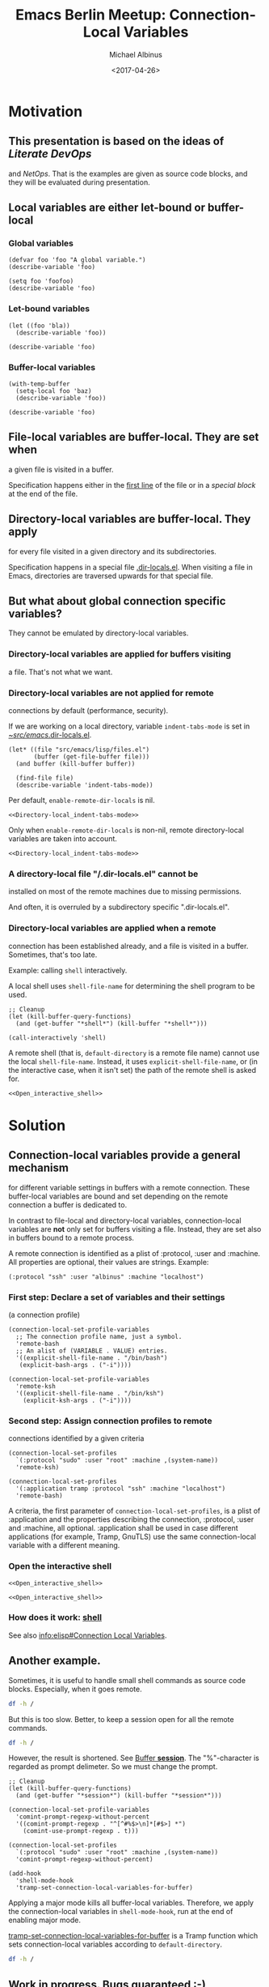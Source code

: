 # -*- mode: Org; fill-column: 60; -*-
#+TITLE:    Emacs Berlin Meetup: Connection-Local Variables
#+AUTHOR:   Michael Albinus
#+EMAIL:    michael.albinus@gmx.de
#+DATE:     <2017-04-26>
#+STARTUP:  overview hideblocks hidestars
#+PROPERTY: header-args :results verbatim :noweb yes

* Motivation

** This presentation is based on the ideas of [[Literate DevOps]]
   and [[NetOps]].  That is the examples are given as source code
   blocks, and they will be evaluated during presentation.


** Local variables are either let-bound or buffer-local

*** Global variables

    #+NAME: Declare_global_variable
    #+BEGIN_SRC elisp
    (defvar foo 'foo "A global variable.")
    (describe-variable 'foo)
    #+END_SRC

    #+NAME: Change_global_variable
    #+BEGIN_SRC elisp
    (setq foo 'foofoo)
    (describe-variable 'foo)
    #+END_SRC


*** Let-bound variables

    #+NAME: Let-bound_variable
    #+BEGIN_SRC elisp
    (let ((foo 'bla))
      (describe-variable 'foo))
    #+END_SRC

    #+NAME: Still_global_value
    #+BEGIN_SRC elisp
    (describe-variable 'foo)
    #+END_SRC


*** Buffer-local variables

    #+NAME: Buffer-local_variable
    #+BEGIN_SRC elisp
    (with-temp-buffer
      (setq-local foo 'baz)
      (describe-variable 'foo))
    #+END_SRC

    #+NAME: Still_global_value
    #+BEGIN_SRC elisp
    (describe-variable 'foo)
    #+END_SRC


** File-local variables are buffer-local.  They are set when
   a given file is visited in a buffer.

   Specification happens either in the [[file:connection-local.org::1][first line]] of the
   file or in a [[The End][special block]] at the end of the file.


** Directory-local variables are buffer-local.  They apply
   for every file visited in a given directory and its
   subdirectories.

   Specification happens in a special file [[file:~/src/emacs/.dir-locals.el][.dir-locals.el]].
   When visiting a file in Emacs, directories are traversed
   upwards for that special file.


** But what about global connection specific variables?
   They cannot be emulated by directory-local variables.

*** Directory-local variables are applied for buffers visiting
    a file.  That's not what we want.


*** Directory-local variables are not applied for remote
    connections by default (performance, security).

    If we are working on a local directory, variable
    =indent-tabs-mode= is set in [[file:~/src/emacs/.dir-locals.el][~/src/emacs/.dir-locals.el]].

    #+NAME: Directory-local_indent-tabs-mode
    #+BEGIN_SRC elisp :dir ~/
    (let* ((file "src/emacs/lisp/files.el")
           (buffer (get-file-buffer file)))
      (and buffer (kill-buffer buffer))

      (find-file file)
      (describe-variable 'indent-tabs-mode))
    #+END_SRC

    Per default, =enable-remote-dir-locals= is nil.

    #+NAME: No_directory-local_indent-tabs-mode_for_remote_directory
    #+BEGIN_SRC elisp :dir /ssh::~/
    <<Directory-local_indent-tabs-mode>>
    #+END_SRC

    Only when =enable-remote-dir-locals= is non-nil, remote
    directory-local variables are taken into account.

    #+NAME: Directory-local_indent-tabs-mode_for_remote_directory
    #+BEGIN_SRC elisp :dir /ssh::~/ :var enable-remote-dir-locals=1
    <<Directory-local_indent-tabs-mode>>
    #+END_SRC


*** A directory-local file "/.dir-locals.el" cannot be
    installed on most of the remote machines due to missing
    permissions.

    And often, it is overruled by a subdirectory specific
    ".dir-locals.el".


*** Directory-local variables are applied when a remote
    connection has been established already, and a file is
    visited in a buffer. Sometimes, that's too late.

    Example: calling =shell= interactively.

    A local shell uses =shell-file-name= for determining the
    shell program to be used.

    #+NAME: Open_interactive_shell
    #+BEGIN_SRC elisp :dir ~/
    ;; Cleanup
    (let (kill-buffer-query-functions)
      (and (get-buffer "*shell*") (kill-buffer "*shell*")))

    (call-interactively 'shell)
    #+END_SRC

    A remote shell (that is, =default-directory= is a remote
    file name) cannot use the local =shell-file-name=.
    Instead, it uses =explicit-shell-file-name=, or (in the
    interactive case, when it isn't set) the path of the
    remote shell is asked for.

    #+NAME: Remote_shell_uses_explicit-shell-file-name
    #+BEGIN_SRC elisp :dir /ssh::~/
    <<Open_interactive_shell>>
    #+END_SRC


* Solution

** Connection-local variables provide a general mechanism
   for different variable settings in buffers with a remote
   connection.  These buffer-local variables are bound and
   set depending on the remote connection a buffer is
   dedicated to.

   In contrast to file-local and directory-local variables,
   connection-local variables are *not* only set for buffers
   visiting a file.  Instead, they are set also in buffers
   bound to a remote process.

   A remote connection is identified as a plist of :protocol,
   :user and :machine.  All properties are optional, their
   values are strings.  Example:

   =(:protocol "ssh" :user "albinus" :machine "localhost")=

*** First step: Declare a set of variables and their settings
    (a connection profile)

    #+NAME: Declare_connection_profiles
    #+BEGIN_SRC elisp
    (connection-local-set-profile-variables
      ;; The connection profile name, just a symbol.
      'remote-bash
      ;; An alist of (VARIABLE . VALUE) entries.
      '((explicit-shell-file-name . "/bin/bash")
       (explicit-bash-args . ("-i"))))

    (connection-local-set-profile-variables
      'remote-ksh
      '((explicit-shell-file-name . "/bin/ksh")
        (explicit-ksh-args . ("-i"))))
    #+END_SRC


*** Second step: Assign connection profiles to remote
    connections identified by a given criteria

    #+NAME: Assign_connection_profiles
    #+BEGIN_SRC elisp
    (connection-local-set-profiles
      `(:protocol "sudo" :user "root" :machine ,(system-name))
      'remote-ksh)

    (connection-local-set-profiles
      '(:application tramp :protocol "ssh" :machine "localhost")
      'remote-bash)
    #+END_SRC

    A criteria, the first parameter of
    =connection-local-set-profiles=, is a plist
    of :application and the properties describing the
    connection, :protocol, :user and :machine, all
    optional.  :application shall be used in case different
    applications (for example, Tramp, GnuTLS) use the same
    connection-local variable with a different meaning.


*** Open the interactive shell

    #+NAME: Remote_shell_with_bash
    #+BEGIN_SRC elisp :dir /ssh:localhost:~/
    <<Open_interactive_shell>>
    #+END_SRC

    #+NAME: Remote_shell_with_ksh
    #+BEGIN_SRC elisp :dir /sudo::~/
    <<Open_interactive_shell>>
    #+END_SRC


*** How does it work: [[file:~/src/emacs/lisp/shell.el::/Apply connection-local variables/][shell]]

    See also [[info:elisp#Connection Local Variables]].


** Another example.

   Sometimes, it is useful to handle small shell commands as
   source code blocks.  Especially, when it goes remote.

   #+NAME: Remote_shell_command
   #+BEGIN_SRC sh :dir /sudo::~/
   df -h /
   #+END_SRC

   But this is too slow.  Better, to keep a session open for
   all the remote commands.

   #+NAME: Remote_shell_command_in_session
   #+BEGIN_SRC sh :dir /sudo::~/ :session *session*
   df -h /
   #+END_SRC

   However, the result is shortened.  See [[elisp:(switch-to-buffer "*session*")][Buffer *session*]].
   The "%"-character is regarded as prompt delimeter.  So we
   must change the prompt.

   #+NAME: Change_remote_prompt
   #+BEGIN_SRC elisp
   ;; Cleanup
   (let (kill-buffer-query-functions)
     (and (get-buffer "*session*") (kill-buffer "*session*")))

   (connection-local-set-profile-variables
     'comint-prompt-regexp-without-percent
     '((comint-prompt-regexp . "^[^#%$>\n]*[#$>] *")
       (comint-use-prompt-regexp . t)))

   (connection-local-set-profiles
     `(:protocol "sudo" :user "root" :machine ,(system-name))
     'comint-prompt-regexp-without-percent)

   (add-hook
     'shell-mode-hook
     'tramp-set-connection-local-variables-for-buffer)
   #+END_SRC

   Applying a major mode kills all buffer-local variables.
   Therefore, we apply the connection-local variables in
   =shell-mode-hook=, run at the end of enabling major mode.

   [[file:~/src/emacs/lisp/net/tramp.el::/defun tramp-set-connection-local-variables-for-buffer/][tramp-set-connection-local-variables-for-buffer]] is a
   Tramp function which sets connection-local variables
   according to =default-directory=.

   #+NAME: Remote_shell_command_in_session_without_percent
   #+BEGIN_SRC sh :dir /sudo::~/ :session *session*
   df -h /
   #+END_SRC


** Work in progress.  Bugs guaranteed :-)

*** Add connection-local variables setup to =run-mode-hooks=.
    This would avoid to add it to the mode specific actions
    in =*-mode-hook= yourself.  File-local and
    directory-local variables are already set there.


*** Make :protocol, :user and :machine regexps.
    It would be convenient to support something like
    =(:machine ".+\\.dom\\.ain\\'")=


*** Handle default values in Tramp.
    =/sudo::= corresponds to
    =`(:protocol "sudo" :user "root" :machine ,(system-name))=
    It is stupid to write all these values every time.


*** So far, it has been applied to Tramp only.
    Further candidates are

    - Gnus (server settings)
    - GnuTLS (gnutls-boot-parameters)
    - NSM (security policies)
    - eww/shr (proxy settings)
    - auth-source (server specific backends)
    - ...


*** Extend it to a custom API.
    A template could be used, collecting all relevant
    variables for a connection profile, and which could be
    extended to different profiles.  Hooked into the
    customization group of what :application is specified.


* The End

** Literate DevOps
   [[http://www.howardism.org/Technical/Emacs/literate-devops.html]]

** NetOps
   [[https://vincent.bernat.im/en/blog/2017-netops-org-mode]]


** Local Variables:
** org-confirm-babel-evaluate: nil
** org-return-follows-link: t
** End:
